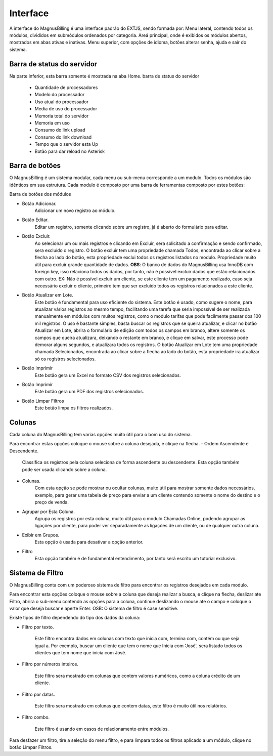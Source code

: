 #########
Interface
#########
A interface do MagnusBilling é uma interface padrão do EXTJS, sendo formada por:
Menu lateral, contendo todos os módulos, divididos em submódulos ordenados por categoria.
Areá principal, onde é exibidos os módulos abertos, mostrados em abas ativas e inativas.
Menu superior, com opções de idioma, botões alterar senha, ajuda e sair do sistema.



Barra de status do servidor
^^^^^^^^^^^^^^^^^^^^^^^^^^^

Na parte inferior, esta barra somente é mostrada na aba Home. barra de status do servidor

	*  Quantidade de processadores
	*  Modelo do processador
	*  Uso atual do processador
	*  Media de uso do processador
	*  Memoria total do servidor
	*  Memoria em uso
	*  Consumo do link upload
	*  Consumo do link download
	*  Tempo que o servidor esta Up
	*  Botão para dar reload no Asterisk

.. image:: ../img/barra.png
        :scale: 85%	   
	   	   

Barra de botões
^^^^^^^^^^^^^^^

O MagnusBilling é um sistema modular, cada menu ou sub-menu corresponde a um modulo. Todos os módulos são idênticos em sua estrutura.
Cada modulo é composto por uma barra de ferramentas composto por estes botões:

Barra de botões dos módulos

- Botão Adicionar.
	Adicionar um novo registro ao módulo.

- Botão Editar.
	Editar um registro, somente clicando sobre um registro, já é aberto do formulário para editar.

- Botão Excluir.
	Ao selecionar um ou mais registros e clicando em Excluir, sera solicitado a confirmação e sendo confirmado, sera excluído o registro.
	O botão excluir tem uma propriedade chamada Todos, encontrada ao clicar sobre a flecha ao lado do botão, esta propriedade exclui todos os registros listados no modulo. Propriedade muito útil para excluir grande quantidade de dados.
	**OBS**: O banco de dados do MagnusBilling usa InnoDB com foreign key, isso relaciona todos os dados, por tanto, não é possível excluir dados que estão relacionados com outro. EX: Não é possível excluir um cliente, se este cliente tem um pagamento realizado, caso seja necessário excluir o cliente, primeiro tem que ser excluído todos os registros relacionados a este cliente.

- Botão Atualizar em Lote.
	Este botão é fundamental para uso eficiente do sistema. Este botão é usado, como sugere o nome, para atualizar vários registros ao mesmo tempo, facilitando uma tarefa que seria impossível de ser realizada manualmente em módulos com muitos registros, como o modulo tarifas que pode facilmente passar dos 100 mil registros. O uso é bastante simples, basta buscar os registros que se queira atualizar, e clicar no botão Atualizar em Lote, abrira o formulário de edição com todos os campos em branco, altere somente os campos que queira atualizara, deixando o restante em branco, e clique em salvar, este processo pode demorar alguns segundos, e atualizara todos os registros.
	O botão Atualizar em Lote tem uma propriedade chamada Selecionados, encontrada ao clicar sobre a flecha ao lado do botão, esta propriedade ira atualizar só os registros selecionados.

- Botão Imprimir
	Este botão gera um Excel no formato CSV dos registros selecionados.

- Botão Imprimir
	Este botão gera um PDF dos registros selecionados.

- Botão Limpar Filtros
	Este botão limpa os filtros realizados.

.. image:: ../img/buttons.png
        :scale: 85%	


Colunas
^^^^^^^

Cada coluna do MagnusBilling tem varias opções muito útil para o bom uso do sistema.

Para encontrar estas opções coloque o mouse sobre a coluna desejada, e clique na flecha.
- Ordem Ascendente e Descendente.
	Classifica os registros pela coluna seleciona de forma ascendente ou descendente. Esta opção também pode ser usada clicando sobre a coluna.

- Colunas.
	Com esta opção se pode mostrar ou ocultar colunas, muito útil para mostrar somente dados necessários, exemplo, para gerar uma tabela de preço para enviar a um cliente contendo somente o nome do destino e o preço de venda.
- Agrupar por Esta Coluna.
	Agrupa os registros por esta coluna, muito útil para o modulo Chamadas Online, podendo agrupar as ligações por cliente, para poder ver separadamente as ligações de um cliente, ou de qualquer outra coluna.

- Exibir em Grupos.
	Esta opção é usada para desativar a opção anterior.

- Filtro
	Esta opção também é de fundamental entendimento, por tanto será escrito um tutorial exclusivo.

.. image:: ../img/colluns.png
        :scale: 85%


Sistema de Filtro
^^^^^^^^^^^^^^^^^

O MagnusBilling conta com um poderoso sistema de filtro para encontrar os registros desejados em cada modulo.

Para encontrar esta opções coloque o mouse sobre a coluna que deseja realizar a busca, e clique na flecha, deslizar ate Filtro, abrira o sub-menu contendo as opções para a coluna, continue deslizando o mouse ate o campo e coloque o valor que deseja buscar e aperte Enter.
OSB: O sistema de filtro é case sensitive.

Existe tipos de filtro dependendo do tipo dos dados da coluna:


- Filtro por texto.

	Este filtro encontra dados em colunas com texto que inicia com, termina com, contém ou que seja igual a. Por exemplo, buscar um cliente que tem o nome que Inicia com 'José', sera listado todos os clientes que tem nome que inicia com José.
.. image:: ../img/filter_text.png
        :scale: 85%

- Filtro por números inteiros.

	Este filtro sera mostrado em colunas que contem valores numéricos, como a coluna crédito de um cliente.
.. image:: ../img/filter_int.png
        :scale: 85%


- Filtro por datas.

	Este filtro sera mostrado em colunas que contem datas, este filtro é muito útil nos relatórios.
.. image:: ../img/filter_date.png
        :scale: 85%


- Filtro combo.

	Este filtro é usando em casos de relacionamento entre módulos.	
.. image:: ../img/filter_combo.png
        :scale: 85%

 
Para desfazer um filtro, tire a seleção do menu filtro, e para limpara todos os filtros aplicado a um módulo, clique no botão Limpar Filtros.